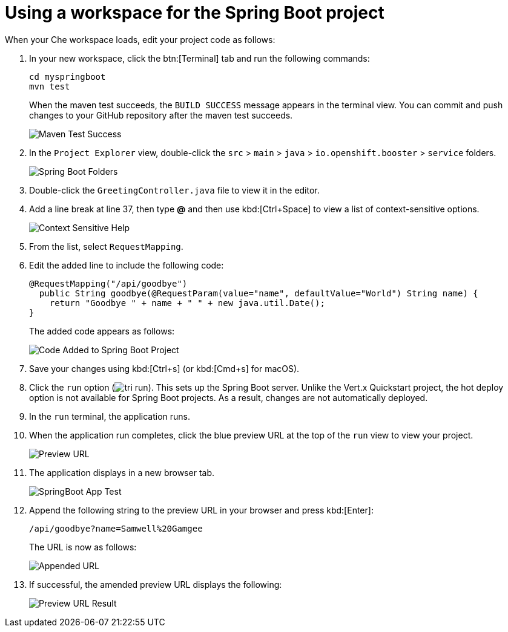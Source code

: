 [id="using_workspace_spring_boot_project"]
= Using a workspace for the Spring Boot project

When your Che workspace loads, edit your project code as follows:

. In your new workspace, click the btn:[Terminal] tab and run the following commands:
+
----
cd myspringboot
mvn test
----
+
When the maven test succeeds, the `BUILD SUCCESS` message appears in the terminal view. You can commit and push changes to your GitHub repository after the maven test succeeds.
+
image::maven_test_success.png[Maven Test Success]
+
. In the `Project Explorer` view, double-click the `src` > `main` > `java` > `io.openshift.booster` > `service` folders.
+
image::sb_tree_view.png[Spring Boot Folders]
+
. Double-click the `GreetingController.java` file to view it in the editor.
. Add a line break at line 37, then type *@* and then use kbd:[Ctrl+Space] to view a list of context-sensitive options.
+
image::sb_context_options.png[Context Sensitive Help]
+
. From the list, select `RequestMapping`.
. Edit the added line to include the following code:
+
[source,java]
----
@RequestMapping("/api/goodbye")
  public String goodbye(@RequestParam(value="name", defaultValue="World") String name) {
    return "Goodbye " + name + " " + new java.util.Date();
}
----
+
The added code appears as follows:
+
image::bs_code_add.png[Code Added to Spring Boot Project]
+
. Save your changes using kbd:[Ctrl+s] (or kbd:[Cmd+s] for macOS).

. Click the `run` option (image:tri_run.png[title="Run button"]). This sets up the Spring Boot server. Unlike the Vert.x Quickstart project, the hot deploy option is not available for Spring Boot projects. As a result, changes are not automatically deployed.

. In the `run` terminal, the application runs.
. When the application run completes, click the blue preview URL at the top of the `run` view to view your project.
+
image::sb_preview_link.png[Preview URL]
+
. The application displays in a new browser tab.
+
image::sb_app_test.png[SpringBoot App Test]
+
. Append the following string to the preview URL in your browser and press kbd:[Enter]:
+
```url
/api/goodbye?name=Samwell%20Gamgee
```
+
The URL is now as follows:
+
image::append_url.png[Appended URL]
+
. If successful, the amended preview URL displays the following:
+
image::samwise_result.png[Preview URL Result]
